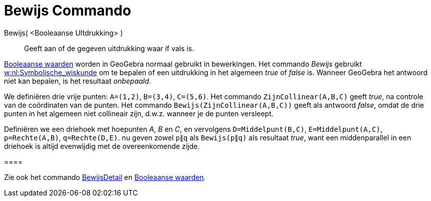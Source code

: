 = Bewijs Commando
:page-en: commands/Prove_Command
ifdef::env-github[:imagesdir: /nl/modules/ROOT/assets/images]

Bewijs( <Booleaanse UItdrukking> )::
  Geeft aan of de gegeven uitdrukking waar if vals is.

xref:/Booleaanse_waarden.adoc[Booleaanse waarden] worden in GeoGebra normaal gebruikt in bewerkingen. Het commando
_Bewijs_ gebruikt http://en.wikipedia.org/wiki/nl:Symbolische_wiskunde[w:nl:Symbolische_wiskunde] om te bepalen of een
uitdrukking in het algemeen _true_ of _false_ is. Wanneer GeoGebra het antwoord niet kan bepalen, is het resultaat
_onbepaald_.

[EXAMPLE]
====

We definiëren drie vrije punten: `++A=(1,2)++`, `++B=(3,4)++`, `++C=(5,6)++`. Het commando `++ZijnCollinear(A,B,C)++`
geeft _true_, na controle van de coördinaten van de punten. Het commando `++Bewijs(ZijnCollinear(A,B,C))++` geeft als
antwoord _false_, omdat de drie punten in het algemeen niet collineair zijn, d.w.z. wanneer je de punten versleept.

====

[EXAMPLE]
====

Definiëren we een driehoek met hoepunten _A_, _B_ en _C_, en vervolgens `++D=Middelpunt(B,C)++`,
`++E=Middelpunt(A,C)++`, `++p=Rechte(A,B)++`, `++q=Rechte(D,E)++`. nu geven zowel `++p∥q++` als `++Bewijs(p∥q)++` als
resultaat _true_, want een middenparallel in een driehoek is altijd evenwijdig met de overeenkomende zijde.

[[ggbContainerc6235795ce679d08f7d4726f38194292]]====

[NOTE]
====

Zie ook het commando xref:/commands/BewijsDetail.adoc[BewijsDetail] en xref:/Booleaanse_waarden.adoc[Booleaanse
waarden].

====

